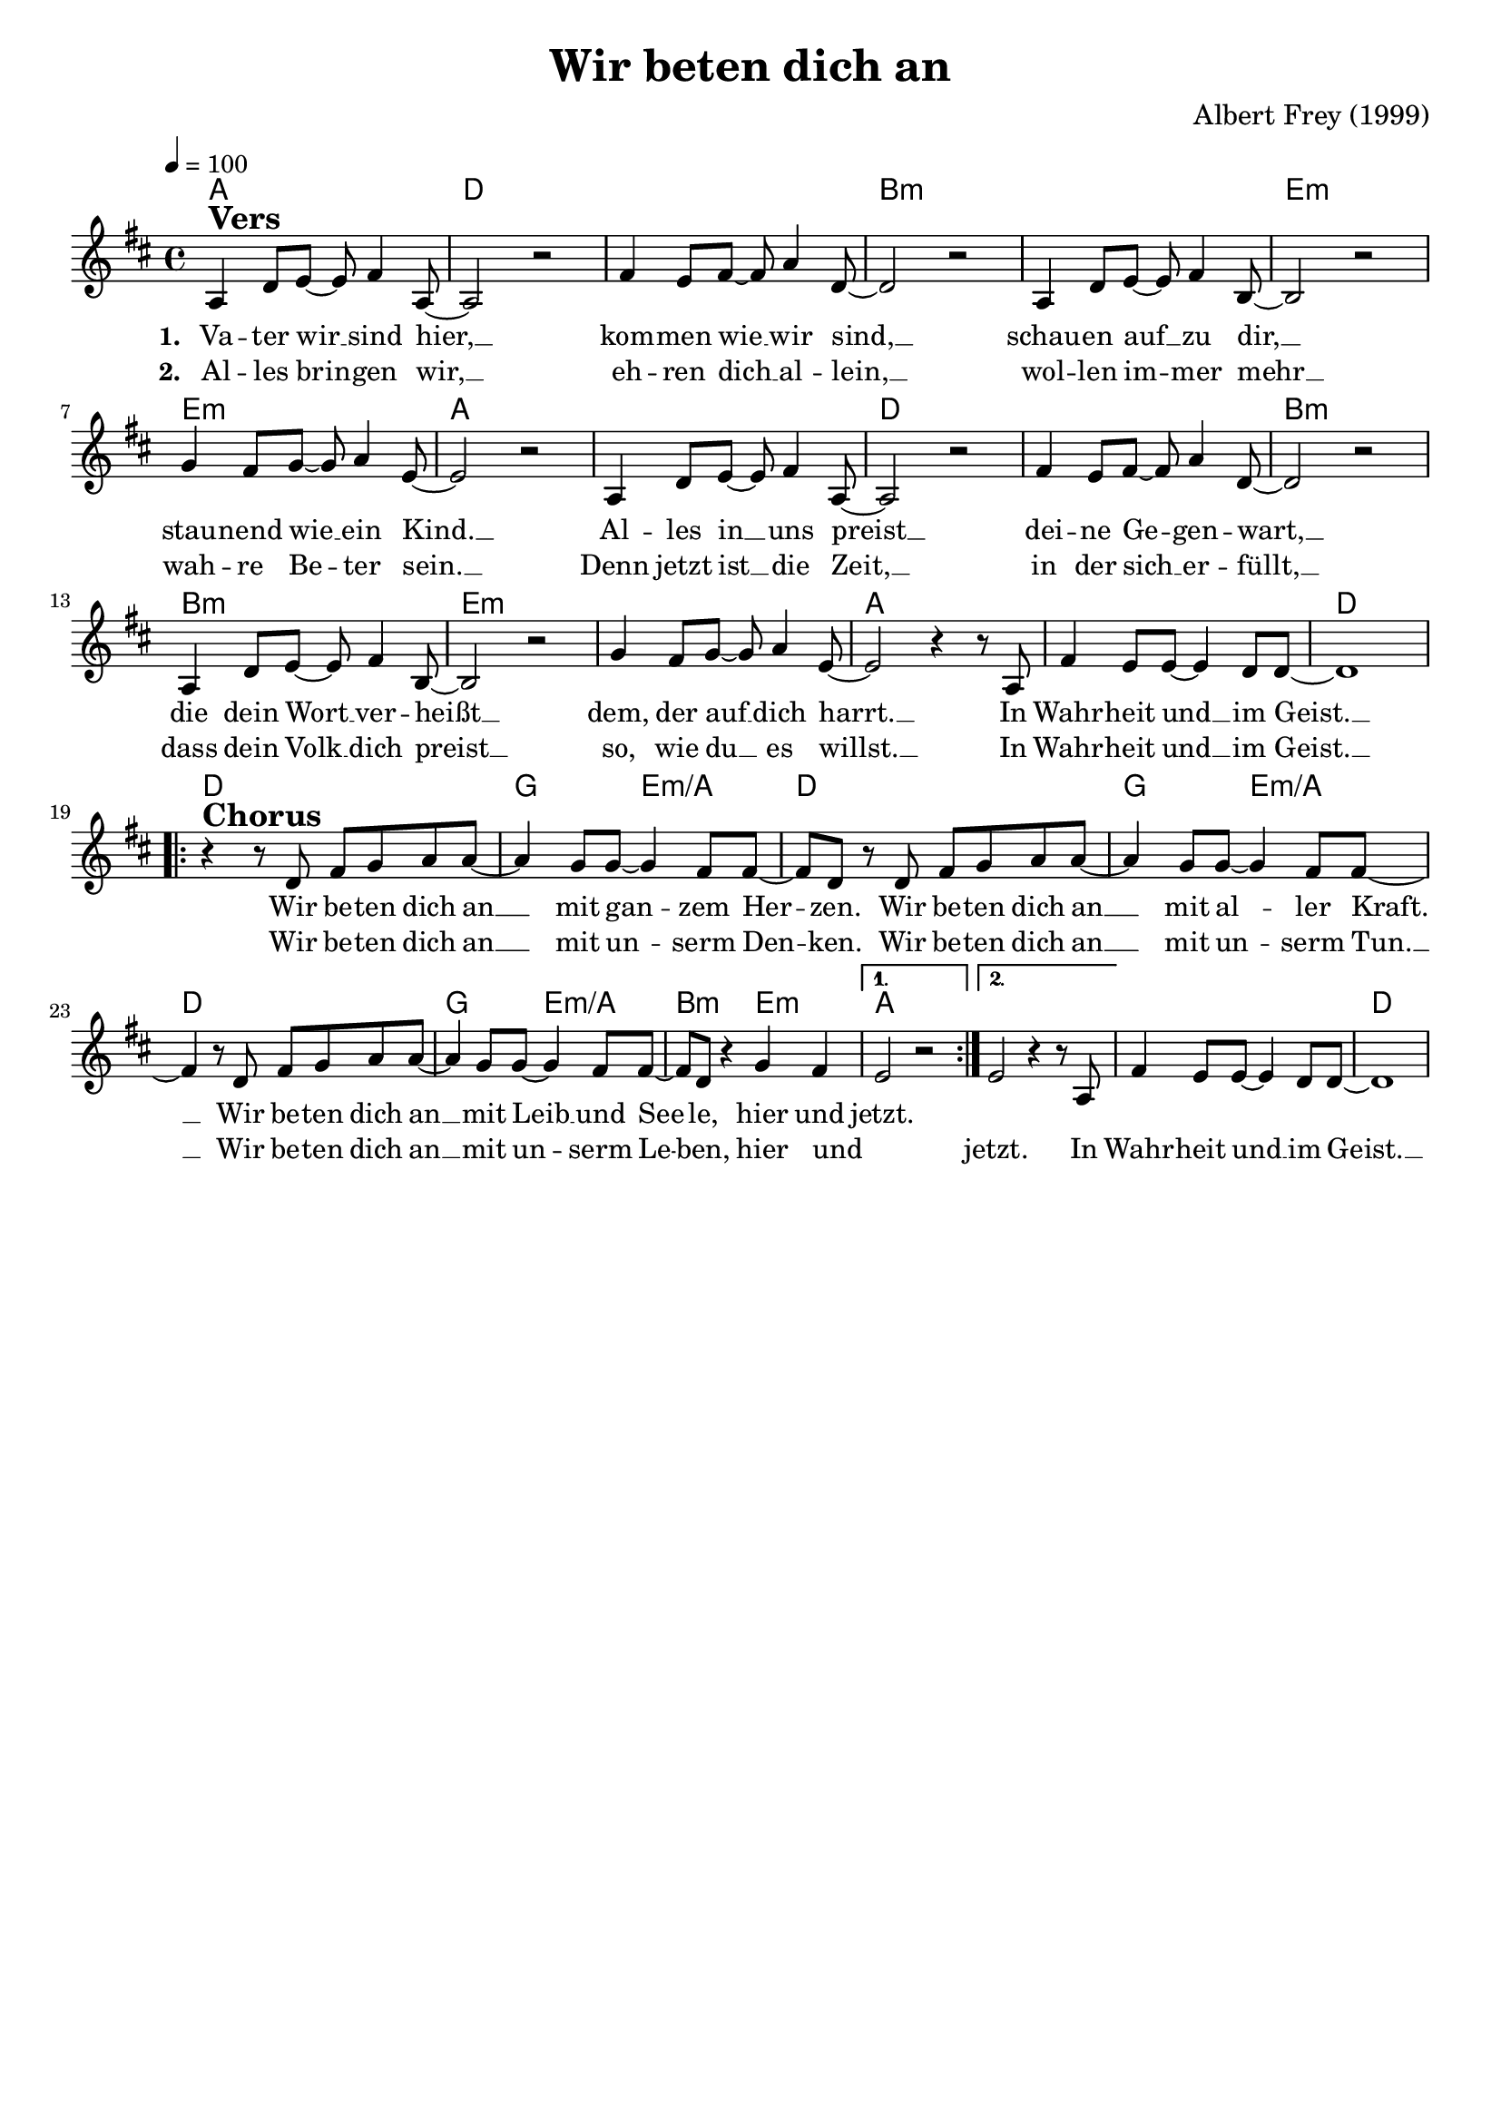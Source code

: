 \version "2.24.1"

\header{
  title = "Wir beten dich an"
  composer = "Albert Frey (1999)"
  tagline = " "
}

global = {
  \key d \major
  \time 4/4
  \dynamicUp
  \set melismaBusyProperties = #'()
  \tempo 4 = 100
  \set Score.rehearsalMarkFormatter = #format-mark-box-numbers
}
\layout {indent = 0.0}

chordOne = \chordmode {
  \set noChordSymbol = " "
  a1 d ~ 1 b:m ~ 1 e:m ~ 1 a
  a1 d ~ 1 b:m ~ 1 e:m ~ 1 a ~
  a d
  d g2 e:m/a d1
  g2 e:m/a d1
  g2 e:m/a b:m e:m a1 a ~ a d
}

musicOne = \relative c' {
a4 ^\markup{\bold \huge Vers} d8 e ~ 8 fis4 a,8 ~ |
2 r |
fis'4 e8 fis ~ 8 a4 d,8 ~ |
2 r |
a4 d8 e ~ 8 fis4 b,8 ~ |
2 r |
g'4 fis8 g ~ 8 a4 e8 ~ |
2 r |
a,4 d8 e ~ 8 fis4 a,8 ~ |
2 r |
fis'4 e8 fis ~ 8 a4 d,8 ~ |
2 r |
a4 d8 e ~ 8 fis4 b,8 ~ |
2 r |
g'4 fis8 g ~ 8 a4 e8 ~ |
2 r4 r8 a,8 |
fis'4 e8 8 ~ 4 d8 8 ~ |
1 | \break
\repeat volta 2 {
  r4 ^\markup{\bold \huge Chorus} r8 d fis g a a ~ |
  4 g8 8 ~ 4 fis8 8 ~ |
  8 d r d fis g a a ~ |
  4 g8 8 ~ 4 fis8 8 ~ |
  4 r8 d fis g a a ~ |
  4 g8 8 ~ 4 fis8 8 ~ |
  8 d r4 g4 fis |
  \alternative{
  \volta 1 { e2 r | }
  \volta 2 { e2 r4 r8 a, | }
  }
}
fis'4 e8 8 ~ 4 d8 8 ~ |
1 |
}

choruslyric = \lyricmode {
Wir be -- ten dich an __ _ mit gan -- _ zem Her -- _ zen.
Wir be -- ten dich an __ _ mit al -- _ ler Kraft. __ _
Wir be -- ten dich an __ _ mit Leib __ _ und See -- _ le,
hier und jetzt.
}
chorusblyric = \lyricmode {
Wir be -- ten dich an __ _ mit un -- _ serm Den -- _ ken.
Wir be -- ten dich an __ _ mit un -- _ serm Tun. __ _
Wir be -- ten dich an __ _ mit un -- _ serm Le -- _ ben,
hier und _ jetzt.
In Wahr -- heit und __ _ im Geist. __ _
}
verseOne = \lyricmode { \set stanza = #"1. "
Va -- ter wir __ _ sind hier, __ _
kom -- men wie __ _ wir sind, __ _
schau -- en auf __ _ zu dir, __ _
stau -- nend wie __ _ ein Kind. __ _
Al -- les in __ _ uns preist __ _
dei -- ne Ge -- _ gen -- wart, __ _
die dein Wort __ _ ver -- heißt __ _
dem, der auf __ _ dich harrt. __ _
In Wahr -- heit und __ _ im Geist. __ _
\choruslyric
}
verseTwo = \lyricmode { \set stanza = #"2. "
Al -- les brin -- _ gen wir, __ _
eh -- ren dich __ _ al -- lein, __ _
wol -- len im -- _ mer mehr __ _
wah -- re Be -- _ ter sein. __ _
Denn jetzt ist __ _ die Zeit, __ _
in der sich __ _ er -- füllt, __ _
dass dein Volk __ _ dich preist __ _
so, wie du __ _ es willst. __ _
In Wahr -- heit und __ _ im Geist. __ _
\chorusblyric
}
verseThree = \lyricmode { \set stanza = #"3. "
}
pianoUp = \relative c' {
}

pianoDown = \relative { \clef bass
}


chorusText = \lyricmode {
Wir beten dich an mit ganzem Herzen.
Wir beten dich an mit aller Kraft.
Wir beten dich an mit Leib und Seele,
hier und jetzt.
Wir beten dich an mit unserm Denken.
Wir beten dich an mit unserm Tun.
Wir beten dich an mit unserm Leben,
hier und jetzt.
In Wahrheit und im Geist.
}
verseOneText = \lyricmode {
Vater wir sind hier,
kommen wie wir sind,
schauen auf zu dir, staunend wie ein Kind.
Alles in uns preist
deine Gegenwart,
die dein Wort verheißt
dem, der auf dich harrt.
In Wahrheit und im Geist.
}
verseTwoText = \lyricmode {
Alles bringen wir,
ehren dich allein,
wollen immer mehr
wahre Beter sein.
Denn jetzt ist die Zeit,
in der sich erfüllt,
dass dein Volk dich preist
so, wie du es willst.
In Wahrheit und im Geist.
}
verseThreeText = \lyricmode {
}
bridgeText = \lyricmode {
}

originalText = \lyricmode {
}



\score {
  <<
    \new ChordNames {\set chordChanges = ##t \chordOne}
    \new Voice = "one" { \global \musicOne }
    \new Lyrics \lyricsto one \verseOne
    \new Lyrics \lyricsto one \verseTwo
    %\new Lyrics \lyricsto one \verseThree
    %\new PianoStaff <<
    %  \new Staff = "up" { \global \pianoUp }
    %  \new Staff = "down" { \global \pianoDown }
    %>>
  >>
  \layout {
    #(layout-set-staff-size 18)
  }
  \midi{}
}


